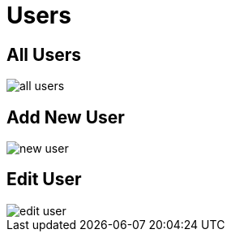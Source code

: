 = Users

== All Users

image::all-users.jpeg[align=center]

== Add New User

image::new-user.jpeg[align=center]

== Edit User

image::edit-user.jpeg[align=center]